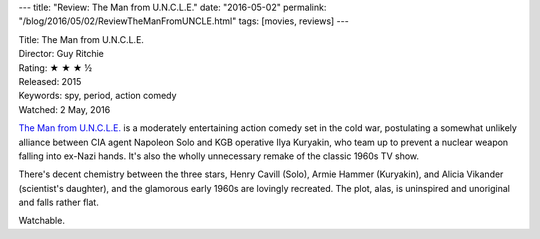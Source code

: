 ---
title: "Review: The Man from U.N.C.L.E."
date: "2016-05-02"
permalink: "/blog/2016/05/02/ReviewTheManFromUNCLE.html"
tags: [movies, reviews]
---



.. image:: https://upload.wikimedia.org/wikipedia/en/e/e5/The_Man_from_U.N.C.L.E._poster.jpg
    :alt: The Man from U.N.C.L.E.
    :target: https://en.wikipedia.org/wiki/The_Man_from_U.N.C.L.E._(film)
    :class: right-float

| Title: The Man from U.N.C.L.E.
| Director: Guy Ritchie
| Rating: ★ ★ ★ ½ 
| Released: 2015
| Keywords: spy, period, action comedy
| Watched: 2 May, 2016

`The Man from U.N.C.L.E.`_ is a moderately entertaining action comedy
set in the cold war,
postulating a somewhat unlikely alliance
between CIA agent Napoleon Solo and KGB operative Ilya Kuryakin,
who team up to prevent a nuclear weapon falling into ex-Nazi hands.
It's also the wholly unnecessary remake of the classic 1960s TV show.

There's decent chemistry between the three stars,
Henry Cavill (Solo), Armie Hammer (Kuryakin), and Alicia Vikander (scientist's daughter),
and the glamorous early 1960s are lovingly recreated.
The plot, alas, is uninspired and unoriginal and falls rather flat.

Watchable.

.. _The Man from U.N.C.L.E.:
    https://en.wikipedia.org/wiki/The_Man_from_U.N.C.L.E._(film)

.. _permalink:
    /blog/2016/05/02/ReviewTheManFromUNCLE.html
